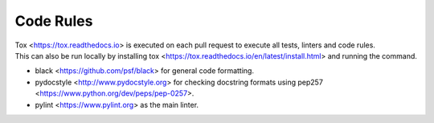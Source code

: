 .. _coderules:

##########
Code Rules
##########

| Tox <https://tox.readthedocs.io> is executed on each pull request to execute all tests, linters and code rules.
| This can also be run locally by installing tox <https://tox.readthedocs.io/en/latest/install.html> and running the command.

- black <https://github.com/psf/black> for general code formatting.
- pydocstyle <http://www.pydocstyle.org> for checking docstring formats using pep257 <https://www.python.org/dev/peps/pep-0257>.
- pylint <https://www.pylint.org> as the main linter.
